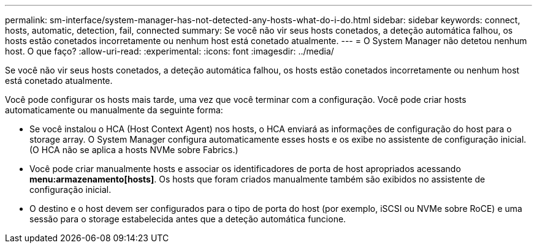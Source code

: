---
permalink: sm-interface/system-manager-has-not-detected-any-hosts-what-do-i-do.html 
sidebar: sidebar 
keywords: connect, hosts, automatic, detection, fail, connected 
summary: Se você não vir seus hosts conetados, a deteção automática falhou, os hosts estão conetados incorretamente ou nenhum host está conetado atualmente. 
---
= O System Manager não detetou nenhum host. O que faço?
:allow-uri-read: 
:experimental: 
:icons: font
:imagesdir: ../media/


[role="lead"]
Se você não vir seus hosts conetados, a deteção automática falhou, os hosts estão conetados incorretamente ou nenhum host está conetado atualmente.

Você pode configurar os hosts mais tarde, uma vez que você terminar com a configuração. Você pode criar hosts automaticamente ou manualmente da seguinte forma:

* Se você instalou o HCA (Host Context Agent) nos hosts, o HCA enviará as informações de configuração do host para o storage array. O System Manager configura automaticamente esses hosts e os exibe no assistente de configuração inicial. (O HCA não se aplica a hosts NVMe sobre Fabrics.)
* Você pode criar manualmente hosts e associar os identificadores de porta de host apropriados acessando *menu:armazenamento[hosts]*. Os hosts que foram criados manualmente também são exibidos no assistente de configuração inicial.
* O destino e o host devem ser configurados para o tipo de porta do host (por exemplo, iSCSI ou NVMe sobre RoCE) e uma sessão para o storage estabelecida antes que a deteção automática funcione.

